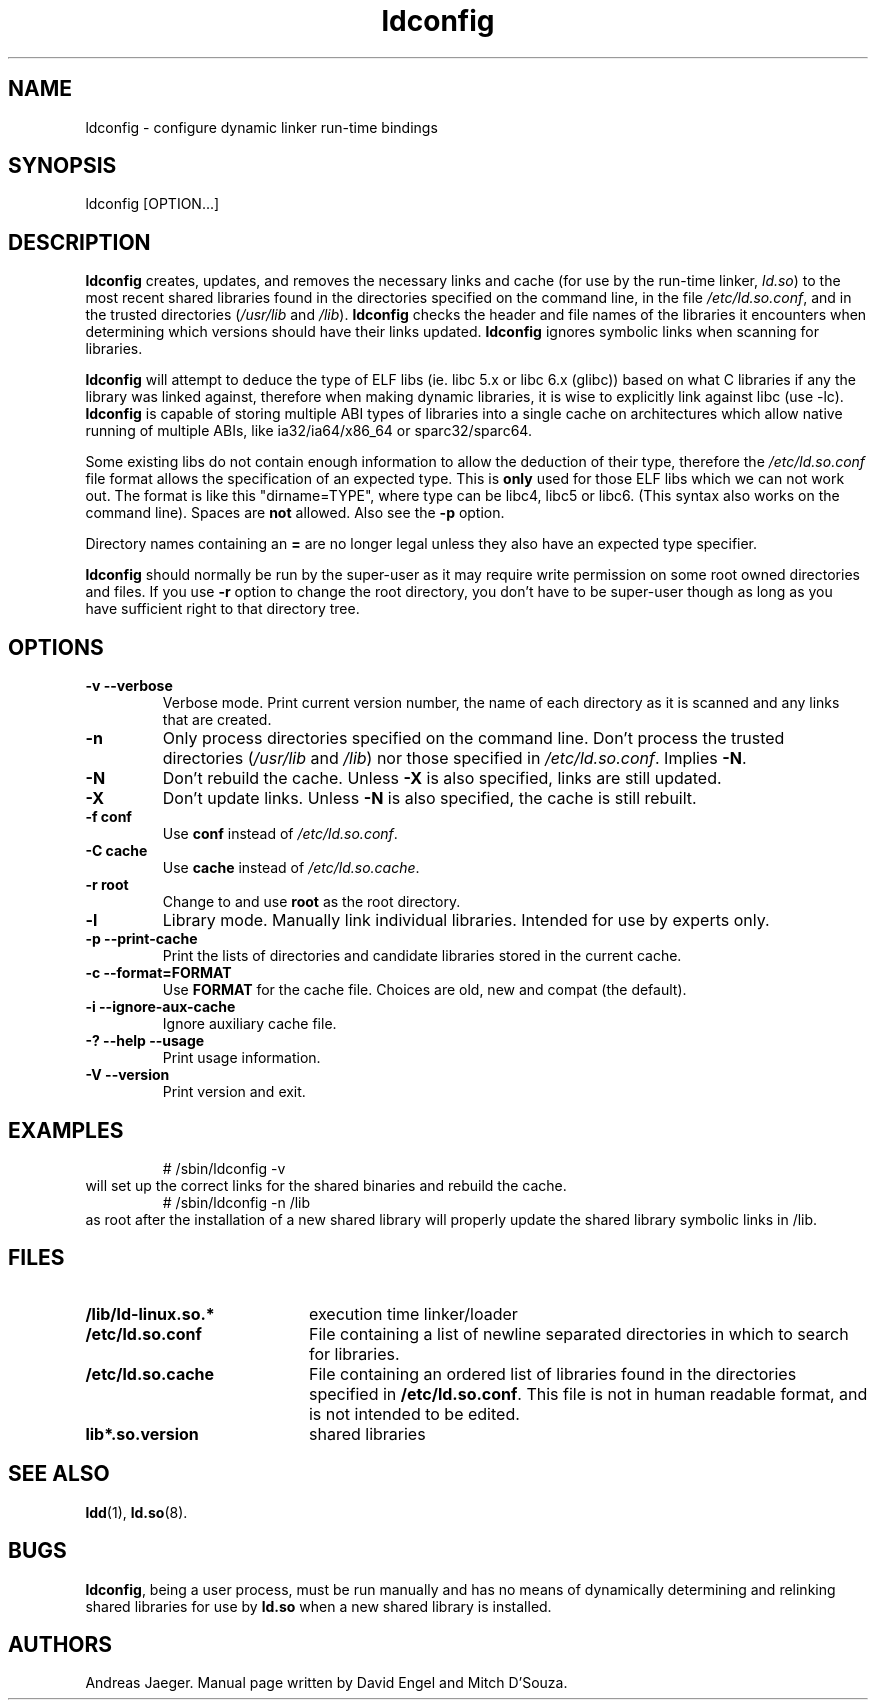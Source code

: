 .TH ldconfig 8 "25 February 2008"
.SH NAME
ldconfig \- configure dynamic linker run-time bindings
.SH SYNOPSIS
ldconfig
.RB [OPTION...]
.SH DESCRIPTION
.B ldconfig
creates, updates, and removes the necessary links and cache (for use by the run-time linker,
.IR ld.so )
to the most recent shared libraries found in the directories specified
on the command line, in the file
.IR /etc/ld.so.conf ,
and in the trusted directories
.RI ( /usr/lib
and
.IR /lib ).
.B ldconfig
checks the header and file names of the libraries it encounters when
determining which versions should have their links updated.
.B ldconfig
ignores symbolic links when scanning for libraries.
.PP
.B ldconfig
will attempt to deduce the type of ELF libs (ie. libc 5.x or libc 6.x (glibc))
based on what C libraries if any the library was linked against, therefore when
making dynamic libraries, it is wise to explicitly link against libc (use -lc).
.B ldconfig
is capable of storing multiple ABI types of libraries into a single cache on
architectures which allow native running of multiple ABIs, like
ia32/ia64/x86_64 or sparc32/sparc64.
.PP
Some existing libs do not contain enough information to allow the deduction of
their type, therefore the
.IR /etc/ld.so.conf
file format allows the specification of an expected type.  This is
.B only
used for those ELF libs which we can not work out. The format
is like this "dirname=TYPE", where type can be libc4, libc5 or libc6.
(This syntax also works on the command line).  Spaces are
.B not
allowed. Also see the
.B -p
option.
.PP
Directory names containing an
.B =
are no longer legal unless they also have an expected type specifier.
.PP
.B ldconfig
should normally be run by the super-user as it may require write
permission on some root owned directories and files. If you use
.B -r
option to change the root directory, you don't have to be super-user though
as long as you have sufficient right to that directory tree.
.SH OPTIONS
.TP
.B \-v\ \-\-verbose
Verbose mode.
Print current version number, the name of each directory as it
is scanned and any links that are created.
.TP
.B \-n
Only process directories specified on the command line.
Don't process the trusted directories
.RI ( /usr/lib
and
.IR /lib )
nor those specified in
.IR /etc/ld.so.conf .
Implies
.BR \-N .
.TP
.B \-N
Don't rebuild the cache.
Unless
.B \-X
is also specified, links are still updated.
.TP
.B \-X
Don't update links.
Unless
.B \-N
is also specified, the cache is still rebuilt.
.TP
.B \-f conf
Use
.B conf
instead of
.IR /etc/ld.so.conf .
.TP
.B \-C cache
Use
.B cache
instead of
.IR /etc/ld.so.cache .
.TP
.B \-r root
Change to and use
.B root
as the root directory.
.TP
.B \-l
Library mode.
Manually link individual libraries.
Intended for use by experts only.
.TP
.B \-p\ \-\-print-cache
Print the lists of directories and candidate libraries stored in
the current cache.
.TP
.B \-c\ \-\-format=FORMAT
Use
.B FORMAT
for the cache file. Choices are old, new and compat (the default).
.TP
.B \-i \-\-ignore-aux-cache
Ignore auxiliary cache file.
.TP
.B \-?\ \-\-help \-\-usage
Print usage information.
.TP
.B \-V\ \-\-version
Print version and exit.
.SH EXAMPLES
.RS
# /sbin/ldconfig -v
.RE
will set up the correct links for the shared binaries and rebuild
the cache.
.RS
# /sbin/ldconfig -n /lib
.RE
as root after the installation of a new shared library will properly update the
shared library symbolic links in /lib.
.SH FILES
.PD 0
.TP 20
.B /lib/ld-linux.so.*
execution time linker/loader
.TP 20
.B /etc/ld.so.conf
File containing a list of newline separated directories in which to search for libraries.
.TP 20
.B /etc/ld.so.cache
File containing an ordered list of libraries found in the directories
specified in
.BR /etc/ld.so.conf .
This file is not in human readable format, and is not intended to be
edited.
.TP
.B lib*.so.version
shared libraries
.PD
.SH SEE ALSO
.BR ldd (1),
.BR ld.so (8).
.SH BUGS
.LP
.BR ldconfig ,
being a user process, must be run manually and has no means of dynamically
determining and relinking shared libraries for use by
.BR ld.so
when a new shared library is installed.
.SH AUTHORS
Andreas Jaeger.
Manual page written by David Engel and Mitch D'Souza.

